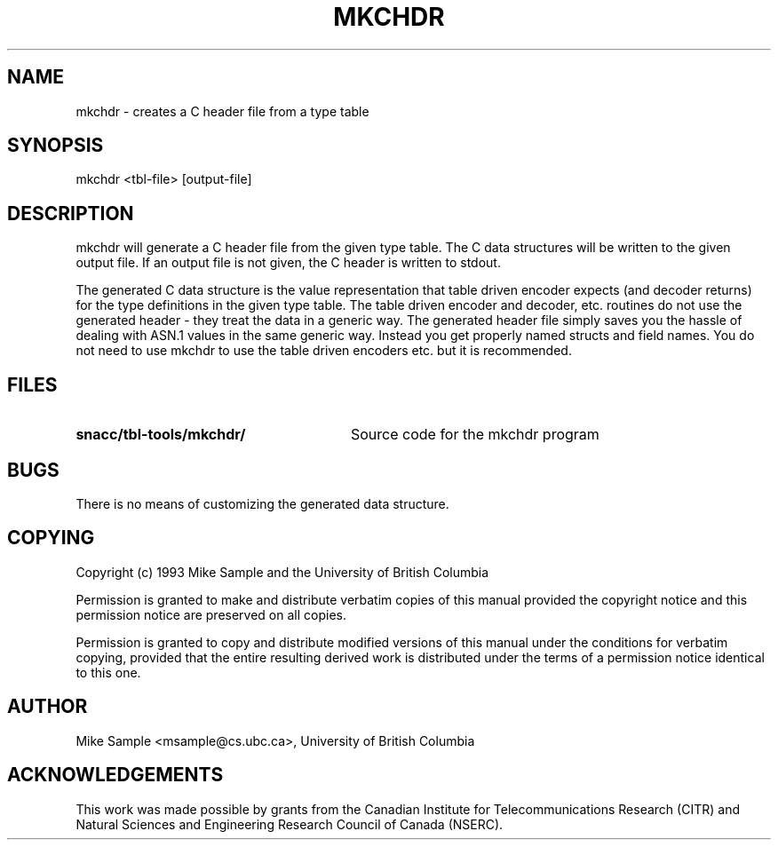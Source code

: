 .\" Copyright (c) 1993 by Mike Sample and UBC
.\" See section COPYING for conditions for redistribution
.\" $Header: /cvs/Darwin/src/live/Security/SecuritySNACCRuntime/doc/mkchdr.1,v 1.1.1.1 2001/05/18 23:14:10 mb Exp $
.\" $Log: mkchdr.1,v $
.\" Revision 1.1.1.1  2001/05/18 23:14:10  mb
.\" Move from private repository to open source repository
.\"
.\" Revision 1.1.1.1  1999/03/16 18:05:53  aram
.\" Originals from SMIME Free Library.
.\"
.\" Revision 1.2  1997/01/01 22:47:18  rj
.\" first check-in
.\"
.TH MKCHDR 1 "11 July 1993"
.SH NAME
mkchdr \- creates a C header file from a type table
.SH SYNOPSIS
.nf
mkchdr <tbl-file> [output-file]
.SH DESCRIPTION
mkchdr will generate a C header file from the given type table.  The C
data structures will be written to the given output file.  If an
output file is not given, the C header is written to stdout.

The generated C data structure is the value representation that table
driven encoder expects (and decoder returns) for the type definitions
in the given type table.  The table driven encoder and decoder, etc.
routines do not use the generated header - they treat the data in a
generic way.  The generated header file simply saves you the hassle of
dealing with ASN.1 values in the same generic way.  Instead you get
properly named structs and field names.  You do not need to use mkchdr
to use the table driven encoders etc. but it is recommended.
.PP
.\" there is a tab between the file name and the description
.SH FILES
.PD 0
.TP 28
.B snacc/tbl-tools/mkchdr/
Source code for the mkchdr program
.PD
.SH BUGS
There is no means of customizing the generated data structure.
.SH COPYING
Copyright (c) 1993 Mike Sample and the University of British Columbia
.PP
Permission is granted to make and distribute verbatim copies of
this manual provided the copyright notice and this permission notice
are preserved on all copies.
.PP
Permission is granted to copy and distribute modified versions of this
manual under the conditions for verbatim copying, provided that the
entire resulting derived work is distributed under the terms of a
permission notice identical to this one.
.PP
.SH AUTHOR
Mike Sample <msample@cs.ubc.ca>, University of British Columbia
.SH ACKNOWLEDGEMENTS
This work was made possible by grants from the Canadian Institute for
Telecommunications Research (CITR) and Natural Sciences and
Engineering Research Council of Canada (NSERC).

